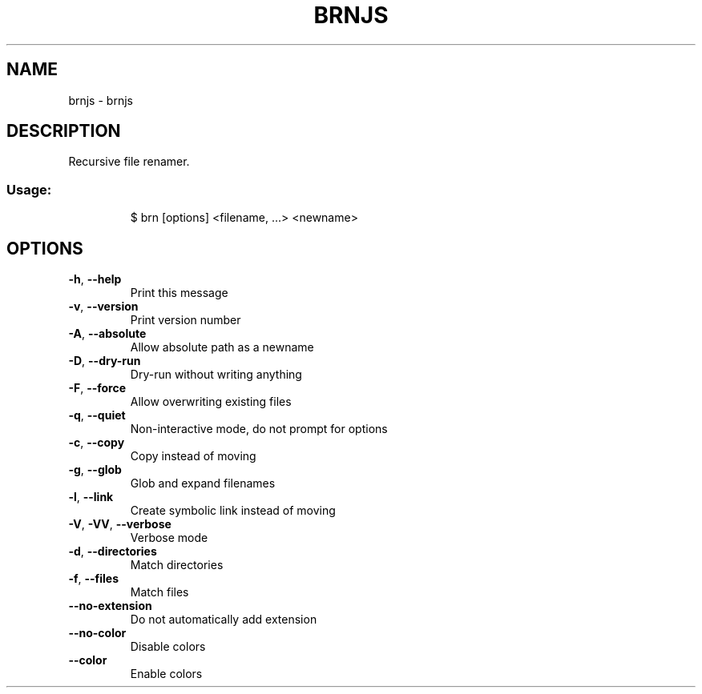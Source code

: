 .\" DO NOT MODIFY THIS FILE!  It was generated by help2man 1.47.7.
.TH BRNJS "1" "November 2018" "dotfiles" "User Commands"
.SH NAME
brnjs \- brnjs
.SH DESCRIPTION
Recursive file renamer.
.SS "Usage:"
.IP
$ brn [options] <filename, ...> <newname>
.SH OPTIONS
.TP
\fB\-h\fR, \fB\-\-help\fR
Print this message
.TP
\fB\-v\fR, \fB\-\-version\fR
Print version number
.TP
\fB\-A\fR, \fB\-\-absolute\fR
Allow absolute path as a newname
.TP
\fB\-D\fR, \fB\-\-dry\-run\fR
Dry\-run without writing anything
.TP
\fB\-F\fR, \fB\-\-force\fR
Allow overwriting existing files
.TP
\fB\-q\fR, \fB\-\-quiet\fR
Non\-interactive mode, do not prompt for options
.TP
\fB\-c\fR, \fB\-\-copy\fR
Copy instead of moving
.TP
\fB\-g\fR, \fB\-\-glob\fR
Glob and expand filenames
.TP
\fB\-l\fR, \fB\-\-link\fR
Create symbolic link instead of moving
.TP
\fB\-V\fR, \fB\-VV\fR, \fB\-\-verbose\fR
Verbose mode
.TP
\fB\-d\fR, \fB\-\-directories\fR
Match directories
.TP
\fB\-f\fR, \fB\-\-files\fR
Match files
.TP
\fB\-\-no\-extension\fR
Do not automatically add extension
.TP
\fB\-\-no\-color\fR
Disable colors
.TP
\fB\-\-color\fR
Enable colors
